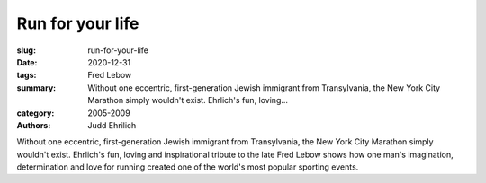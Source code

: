 Run for your life
#################

:slug: run-for-your-life
:date: 2020-12-31
:tags: Fred Lebow
:summary: Without one eccentric, first-generation Jewish immigrant from Transylvania, the New York City Marathon simply wouldn't exist. Ehrlich's fun, loving...
:category: 2005-2009
:authors: Judd Ehrilich

Without one eccentric, first-generation Jewish immigrant from Transylvania, the New York City Marathon simply wouldn't exist. Ehrlich's fun, loving and inspirational tribute to the late Fred Lebow shows how one man's imagination, determination and love for running created one of the world's most popular sporting events.
